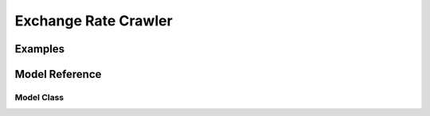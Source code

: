 Exchange Rate Crawler
=====================

Examples
--------

.. ipython:: python

   from dbcrawlers.exchangeratecrawler import ExchangeRateCrawler

   erc = ExchangeRateCrawler()

   # 종목코드, 기준일자 설정
   erc.set_code(['FX_USDKRW', 'FX_JPYKRW']) 
   erc.set_daterange('2020-01-01', '2020-12-31') 

   # 수집시작
   exchange_rate = erc.get_exchange_rate()
   exchange_rate.head()

Model Reference
---------------

.. module:: dbcrawlers.exchangeratecrawler
    :synopsis: Exchange rate crawler

Model Class
^^^^^^^^^^^

.. autosummary::
    :toctree: generated/
    :template: class_custom.rst

    ExchangeRateCrawler